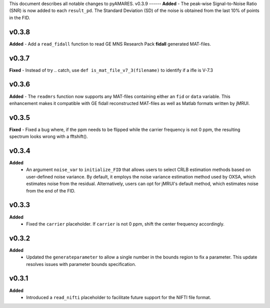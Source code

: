 This document describes all notable changes to pyAMARES.
v0.3.9
------
**Added**
- The peak-wise Signal-to-Noise Ratio (SNR) is now added to each ``result_pd``. The Standard Deviation (SD) of the noise is obtained from the last 10% of points in the FID.

v0.3.8 
------
**Added** 
- Add a ``read_fidall`` function to read GE MNS Research Pack **fidall** generated MAT-files. 

v0.3.7
------
**Fixed** 
- Instead of try .. catch, use ``def is_mat_file_v7_3(filename)`` to identify if a ifle is V-7.3 

v0.3.6
------

**Added**
- The ``readmrs`` function now supports any MAT-files containing either an ``fid`` or ``data`` variable. This enhancement makes it compatible with GE fidall reconstructed MAT-files as well as Matlab formats written by jMRUI.

v0.3.5
------
**Fixed**
- Fixed a bug where, if the ppm needs to be flipped while the carrier frequency is not 0 ppm, the resulting spectrum looks wrong with a fftshift().

v0.3.4
------

**Added**
  - An argument ``noise_var`` to ``initialize_FID`` that allows users to select CRLB estimation methods based on user-defined noise variance. By default, it employs the noise variance estimation method used by OXSA, which estimates noise from the residual. Alternatively, users can opt for jMRUI's default method, which estimates noise from the end of the FID.

v0.3.3
------

**Added**
  - Fixed the ``carrier`` placeholder. If ``carrier`` is not 0 ppm, shift the center frequency accordingly. 


v0.3.2
------

**Added**
  - Updated the ``generateparameter`` to allow a single number in the bounds region to fix a parameter. This update resolves issues with parameter bounds specification.

v0.3.1
------

**Added**
  - Introduced a ``read_nifti`` placeholder to facilitate future support for the NIFTI file format.
